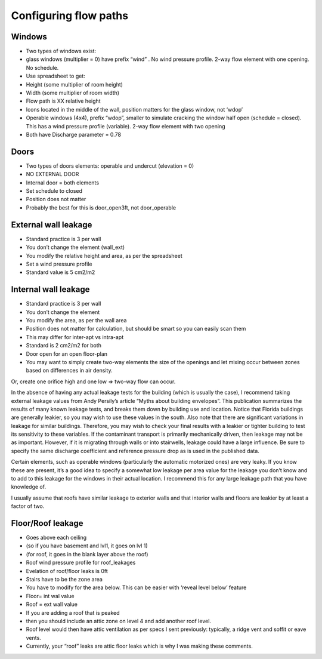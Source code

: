 Configuring flow paths
=========================================

Windows
-----------------------------------
* Two types of windows exist: 
* glass windows (multiplier = 0) have prefix “wind” . No wind pressure profile. 2-way flow element with one opening. No schedule.
* Use spreadsheet to get:
* Height (some multiplier of room height)
* Width (some multiplier of room width)
* Flow path is XX relative height
* Icons located in the middle of the wall, position matters for the glass window, not ‘wdop’
* Operable windows (4x4), prefix “wdop”, smaller to simulate cracking the window half open (schedule = closed). This has a wind pressure profile (variable). 2-way flow element with two opening
* Both have Discharge parameter = 0.78

Doors
-----------------------------------
* Two types of doors elements: operable and undercut (elevation = 0)
* NO EXTERNAL DOOR
* Internal door = both elements
* Set schedule to closed
* Position does not matter
* Probably the best for this is door_open3ft, not door_operable

External wall leakage
------------------------------------
* Standard practice is 3 per wall
* You don’t change the element (wall_ext)
* You modify the relative height and area, as per the spreadsheet
* Set a wind pressure profile
* Standard value is 5 cm2/m2

Internal wall leakage
------------------------------------
* Standard practice is 3 per wall
* You don’t change the element 
* You modify the area, as per the wall area
* Position does not matter for calculation, but should be smart so you can easily scan them
* This may differ for inter-apt vs intra-apt
* Standard is 2 cm2/m2 for both

* Door open for an open floor-plan
* You may want to simply create two-way elements the size of the openings and let mixing occur between zones based on differences in air density.Or, create one orifice high and one low => two-way flow can occur.


In the absence of having any actual leakage tests for the building (which is usually the case), I recommend taking external leakage values from Andy Persily’s article “Myths about building envelopes”.  This publication summarizes the results of many known leakage tests, and breaks them down by building use and location.  Notice that Florida buildings are generally leakier, so you may wish to use these values in the south.  Also note that there are significant variations in leakage for similar buildings.  Therefore, you may wish to check your final results with a leakier or tighter building to test its sensitivity to these variables.  If the contaminant transport is primarily mechanically driven, then leakage may not be as important.  However, if it is migrating through walls or into stairwells, leakage could have a large influence.  Be sure to specify the same discharge coefficient and reference pressure drop as is used in the published data.  

Certain elements, such as operable windows (particularly the automatic motorized ones) are very leaky.  If you know these are present, it’s a good idea to specify a somewhat low leakage per area value for the leakage you don’t know and to add to this leakage for the windows in their actual location.  I recommend this for any large leakage path that you have knowledge of.

I usually assume that roofs have similar leakage to exterior walls and that interior walls and floors are leakier by at least a factor of two.


Floor/Roof leakage
----------------------------------
* Goes above each ceiling
* (so if you have basement and lvl1, it goes on lvl 1)
* (for roof, it goes in the blank layer above the roof)
* Roof wind pressure profile for roof_leakages
* Evelation of roof/floor leaks is 0ft
* Stairs have to be the zone area
* You have to modify for the area below. This can be easier with ‘reveal level below’ feature
* Floor= int wal value
* Roof = ext wall value
* If you are adding a roof that is peaked
* then you should include an attic zone on level 4 and add another roof level.
* Roof level would then have attic ventilation as per specs I sent previously: typically, a ridge vent and soffit or eave vents.
* Currently, your “roof” leaks are attic floor leaks which is why I was making these comments.
